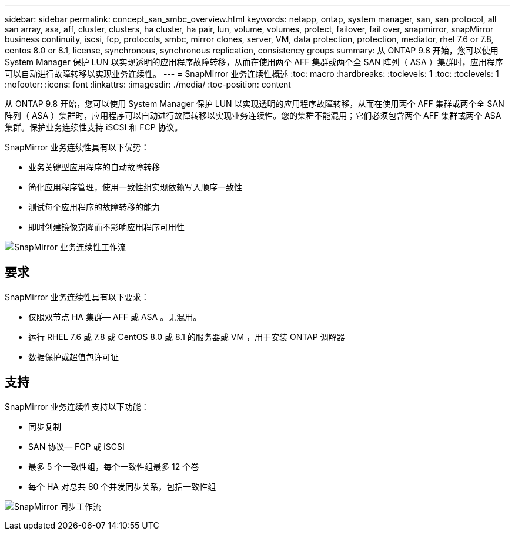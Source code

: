 ---
sidebar: sidebar 
permalink: concept_san_smbc_overview.html 
keywords: netapp, ontap, system manager, san, san protocol, all san array, asa, aff, cluster, clusters, ha cluster, ha pair, lun, volume, volumes, protect, failover, fail over, snapmirror, snapMirror business continuity, iscsi, fcp, protocols, smbc, mirror clones, server, VM, data protection, protection, mediator, rhel 7.6 or 7.8, centos 8.0 or 8.1, license, synchronous, synchronous replication, consistency groups 
summary: 从 ONTAP 9.8 开始，您可以使用 System Manager 保护 LUN 以实现透明的应用程序故障转移，从而在使用两个 AFF 集群或两个全 SAN 阵列（ ASA ）集群时，应用程序可以自动进行故障转移以实现业务连续性。 
---
= SnapMirror 业务连续性概述
:toc: macro
:hardbreaks:
:toclevels: 1
:toc: 
:toclevels: 1
:nofooter: 
:icons: font
:linkattrs: 
:imagesdir: ./media/
:toc-position: content


[role="lead"]
从 ONTAP 9.8 开始，您可以使用 System Manager 保护 LUN 以实现透明的应用程序故障转移，从而在使用两个 AFF 集群或两个全 SAN 阵列（ ASA ）集群时，应用程序可以自动进行故障转移以实现业务连续性。您的集群不能混用；它们必须包含两个 AFF 集群或两个 ASA 集群。保护业务连续性支持 iSCSI 和 FCP 协议。

SnapMirror 业务连续性具有以下优势：

* 业务关键型应用程序的自动故障转移
* 简化应用程序管理，使用一致性组实现依赖写入顺序一致性
* 测试每个应用程序的故障转移的能力
* 即时创建镜像克隆而不影响应用程序可用性


image:workflow_san_snapmirror_business_continuity.png["SnapMirror 业务连续性工作流"]



== 要求

SnapMirror 业务连续性具有以下要求：

* 仅限双节点 HA 集群— AFF 或 ASA 。无混用。
* 运行 RHEL 7.6 或 7.8 或 CentOS 8.0 或 8.1 的服务器或 VM ，用于安装 ONTAP 调解器
* 数据保护或超值包许可证




== 支持

SnapMirror 业务连续性支持以下功能：

* 同步复制
* SAN 协议— FCP 或 iSCSI
* 最多 5 个一致性组，每个一致性组最多 12 个卷
* 每个 HA 对总共 80 个并发同步关系，包括一致性组


image:workflow_san_snapmirror_synchronous.png["SnapMirror 同步工作流"]
